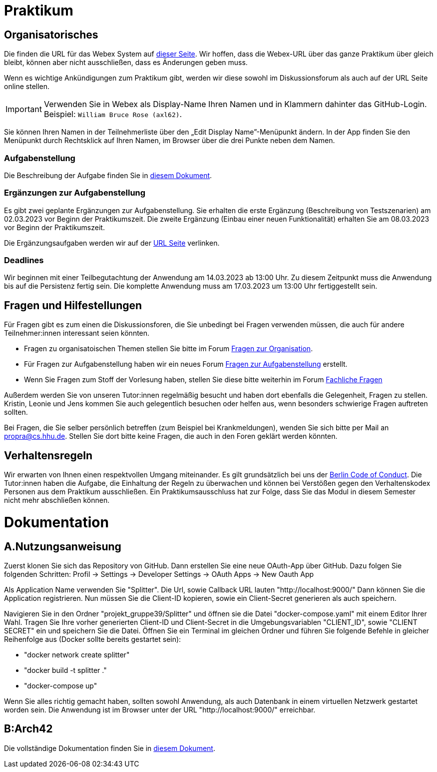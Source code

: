 = Praktikum
:icons: font
:icon-set: fa
:source-highlighter: rouge
:experimental:

== Organisatorisches

Die finden die URL für das Webex System auf http://propra.de/ws2223/ab899545cb7e0df[dieser Seite]. Wir hoffen, dass die Webex-URL über das ganze Praktikum über gleich bleibt, können aber nicht ausschließen, dass es Änderungen geben muss.

Wenn es wichtige Ankündigungen zum Praktikum gibt, werden wir diese sowohl im Diskussionsforum als auch auf der URL Seite online stellen.

IMPORTANT: Verwenden Sie in Webex als Display-Name Ihren Namen und in Klammern dahinter das GitHub-Login. Beispiel: `William Bruce Rose (axl62)`.

Sie können Ihren Namen in der Teilnehmerliste über den „Edit Display Name”-Menüpunkt ändern. In der App finden Sie den Menüpunkt durch Rechtsklick auf Ihren Namen, im Browser über die drei Punkte neben dem Namen.

=== Aufgabenstellung

Die Beschreibung der Aufgabe finden Sie in link:aufgabe.adoc[diesem Dokument].

=== Ergänzungen zur Aufgabenstellung

Es gibt zwei geplante Ergänzungen zur Aufgabenstellung. Sie erhalten die erste Ergänzung (Beschreibung von Testszenarien) am 02.03.2023 vor Beginn der Praktikumszeit. Die zweite Ergänzung (Einbau einer neuen Funktionalität) erhalten Sie am 08.03.2023 vor Beginn der Praktikumszeit.

Die Ergänzungsaufgaben werden wir auf der http://propra.de/ws2223/ab899545cb7e0df[URL Seite] verlinken.

=== Deadlines

Wir beginnen mit einer Teilbegutachtung der Anwendung am 14.03.2023 ab 13:00 Uhr. Zu diesem Zeitpunkt muss die Anwendung bis auf die Persistenz fertig sein. Die komplette Anwendung muss am 17.03.2023 um 13:00 Uhr fertiggestellt sein.

== Fragen und Hilfestellungen

Für Fragen gibt es zum einen die Diskussionsforen, die Sie unbedingt bei Fragen verwenden müssen, die auch für andere Teilnehmer:innen interessant seien könnten.

* Fragen zu organisatoischen Themen stellen Sie bitte im Forum https://github.com/hhu-propra2-ws22/Organisation/discussions/categories/fragen-zur-organisation[Fragen zur Organisation].
* Für Fragen zur Aufgabenstellung haben wir ein neues Forum https://github.com/hhu-propra2-ws22/Organisation/discussions/categories/fragen-zur-aufgabestellung[Fragen zur Aufgabenstellung] erstellt.
* Wenn Sie Fragen zum Stoff der Vorlesung haben, stellen Sie diese bitte weiterhin im Forum https://github.com/hhu-propra2-ws22/Organisation/discussions/categories/fachliche-fragen[Fachliche Fragen]

Außerdem werden Sie von unseren Tutor:innen regelmäßig besucht und haben dort ebenfalls die Gelegenheit, Fragen zu stellen. Kristin, Leonie und Jens kommen Sie auch gelegentlich besuchen oder helfen aus, wenn besonders schwierige Fragen auftreten sollten.

Bei Fragen, die Sie selber persönlich betreffen (zum Beispiel bei Krankmeldungen), wenden Sie sich bitte per Mail an mailto:propra@cs.hhu.de[propra@cs.hhu.de]. Stellen Sie dort bitte keine Fragen, die auch in den Foren geklärt werden könnten.

== Verhaltensregeln

Wir erwarten von Ihnen einen respektvollen Umgang miteinander. Es gilt grundsätzlich bei uns der https://berlincodeofconduct.org/de/[Berlin Code of Conduct]. Die Tutor:innen haben die Aufgabe, die Einhaltung der Regeln zu überwachen und können bei Verstößen gegen den Verhaltenskodex Personen aus dem Praktikum ausschließen. Ein Praktikumsausschluss hat zur Folge, dass Sie das Modul in diesem Semester nicht mehr abschließen können.

= Dokumentation
:icons: font
:icon-set: fa
:source-highlighter: rouge
:experimental:

== A.Nutzungsanweisung

Zuerst klonen Sie sich das Repository von GitHub. Dann erstellen Sie eine neue OAuth-App über GitHub. Dazu folgen Sie folgenden Schritten:
Profil -> Settings -> Developer Settings -> OAuth Apps -> New Oauth App

Als Application Name verwenden Sie "Splitter". Die Url, sowie Callback URL lauten "http://localhost:9000/"
Dann können Sie die Application registrieren. Nun müssen Sie die Client-ID kopieren, sowie ein Client-Secret generieren als auch speichern.

Navigieren Sie in den Ordner "projekt_gruppe39/Splitter" und öffnen sie die Datei "docker-compose.yaml" mit einem Editor Ihrer Wahl. 
Tragen Sie Ihre vorher generierten Client-ID und Client-Secret in die Umgebungsvariablen "CLIENT_ID", sowie "CLIENT SECRET" ein und speichern Sie die Datei.
Öffnen Sie ein Terminal im gleichen Ordner und führen Sie folgende Befehle in gleicher Reihenfolge aus (Docker sollte bereits gestartet sein):

* "docker network create splitter"
* "docker build -t splitter ."
* "docker-compose up"

Wenn Sie alles richtig gemacht haben, sollten sowohl Anwendung, als auch Datenbank in einem virtuellen Netzwerk gestartet worden sein.
Die Anwendung ist im Browser unter der URL "http://localhost:9000/" erreichbar.

== B:Arch42

Die vollständige Dokumentation finden Sie in link:documentation.adoc[diesem Dokument].
